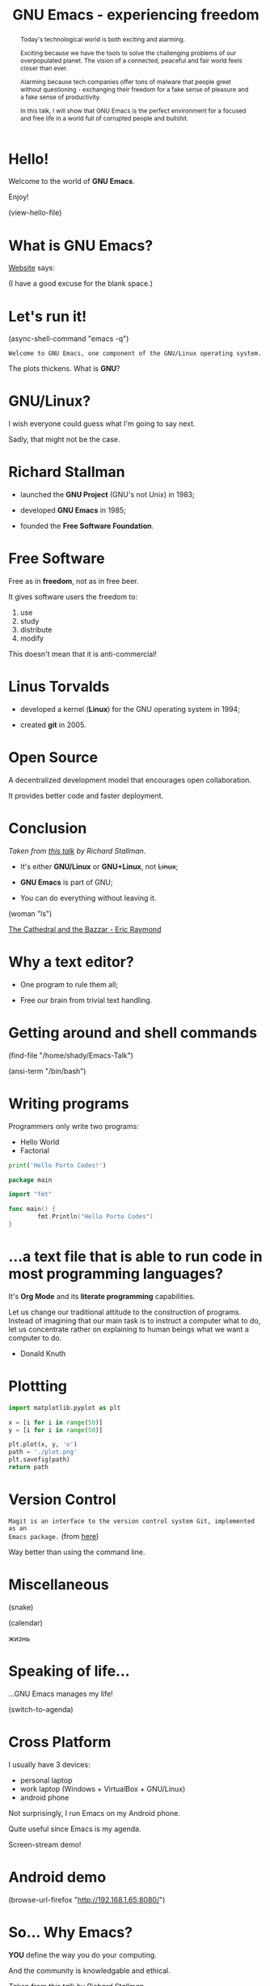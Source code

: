 #+TITLE: GNU Emacs - experiencing freedom
#+STARTUP: latexpreview showall
#+OPTIONS: author:t email:t toc:nil num:nil prop:t ^:nil
#+PROPERTY: header-args :exports code
#+EXPORT_FILE_NAME: slides.org

#+begin_comment
(org-org-export-to-org)
#+end_comment

#+BEGIN_abstract
Today's technological world is both exciting and alarming.

Exciting because we have the tools to solve the challenging problems of our
overpopulated planet. The vision of a connected, peaceful and fair world feels
closer than ever.

Alarming because tech companies offer tons of malware that people greet without
questioning - exchanging their freedom for a fake sense of pleasure and a fake
sense of productivity.

In this talk, I will show that GNU Emacs is the perfect environment for a
focused and free life in a world full of corrupted people and bullshit.
#+END_abstract

* Hello!

[[file:images/logo.png]]

Welcome to the world of *GNU Emacs*.

Enjoy!

(view-hello-file)

** COMMENT
- Hi! Thanks.
- Experience with Emacs, org-mode?
- This isn't a tutorial. Focus on the WHAT, not on the HOW.

* What is GNU Emacs?

[[https://www.gnu.org/software/emacs/index.html][Website]] says:

(I have a good excuse for the blank space.)

** COMMENT
- Eww: no javascript but displays images
- Browser in my text editor means that I can quickly copy and paste from
  websites (e.g. from stack overflow)
- I can access it without leaving my text editor.

DEMO:
- open link
- paste sentence

- Let's assume you have downloaded it and let's run it!

* Let's run it!

(async-shell-command "emacs -q")

=Welcome to GNU Emacs, one component of the GNU/Linux operating system.=

The plots thickens. What is *GNU*?

[[file:images/gnu.png]]

** COMMENT
- read the tutorial

DEMO:
run sexp

* GNU/Linux?

I wish everyone could guess what I'm going to say next.

Sadly, that might not be the case.

[[file:images/linus-torvalds-vs-richard-stallman.jpeg]]

** COMMENT
- the above picture sums up everything I will be telling
- who are these people?

* Richard Stallman

[[file:images/stallman.jpeg]]

- launched the *GNU Project* (GNU's not Unix) in 1983;

- developed *GNU Emacs* in 1985;

- founded the *Free Software Foundation*.

** COMMENT

* Free Software

Free as in *freedom*, not as in free beer.

It gives software users the freedom to:

  1) use
  2) study
  3) distribute
  4) modify

This doesn't mean that it is anti-commercial!

** COMMENT

* Linus Torvalds

[[file:images/linus.jpeg]]

- developed a kernel (*Linux*) for the GNU operating system in 1994;

- created *git* in 2005.

* Open Source

A decentralized development model that encourages open collaboration.

It provides better code and faster deployment.

** COMMENT

* Conclusion

[[file:images/free_vs_open.png]]     [[file:images/gnu+linux.png]]
/Taken from [[https://www.fsf.org/blogs/rms/20140407-geneva-tedx-talk-free-software-free-society/][this talk]] by Richard Stallman./


- It's either *GNU/Linux* or *GNU+Linux*, not +Linux+;

- *GNU Emacs* is part of GNU;

- You can do everything without leaving it.

(woman "ls")

[[pdfview:/home/shady/NextCloud/Library/The_Cathedral_and_the_Bazaar-Eric_Raymond.pdf::15][The Cathedral and the Bazzar - Eric Raymond]]

** COMMENT
- woman stands for without manual

* Why a text editor?

- One program to rule them all;

- Free our brain from trivial text handling.

** COMMENT
Person
(macros w counter)
(rectangles)
(sort)
(upper case)
(comma macro)

* Getting around and shell commands

(find-file "/home/shady/Emacs-Talk")

(ansi-term "/bin/bash")

** COMMENT

* Writing programs
:PROPERTIES:
:header-args:python: :results output
:END:

Programmers only write two programs:
  - Hello World
  - Factorial

#+begin_src python
  print('Hello Porto Codes!')
#+end_src

#+begin_src go
  package main

  import "fmt"

  func main() {
          fmt.Println("Hello Porto Codes")
  }
#+end_src

** COMMENT

* ...a text file that is able to run code in most programming languages?

It's *Org Mode* and its *literate programming* capabilities.

Let us change our traditional attitude to the construction of programs. Instead
of imagining that our main task is to instruct a computer what to do, let us
concentrate rather on explaining to human beings what we want a computer to do.
- Donald Knuth

* Plottting
:PROPERTIES:
:header-args:python: :results file
:END:

#+begin_src python
  import matplotlib.pyplot as plt

  x = [i for i in range(50)]
  y = [i for i in range(50)]

  plt.plot(x, y, 'o')
  path = './plot.png'
  plt.savefig(path)
  return path
#+end_src

#+RESULTS:
[[file:./plot.png]]

** COMMENT

* Version Control

=Magit is an interface to the version control system Git, implemented as an
Emacs package.= (from [[https://magit.vc/][here]])

Way better than using the command line.

** COMMENT

ACTION: commit current changes! and then revert.

* Miscellaneous

(snake)

(calendar)

жизнь

** COMMENT

* Speaking of life...

...GNU Emacs manages my life!

(switch-to-agenda)

** COMMENT

* Cross Platform

I usually have 3 devices:

- personal laptop
- work laptop (Windows + VirtualBox + GNU/Linux)
- android phone

Not surprisingly, I run Emacs on my Android phone.

Quite useful since Emacs is my agenda.

Screen-stream demo!

** COMMENT

* Android demo

(browse-url-firefox "http://192.168.1.65:8080/")

** COMMENT

* So... Why Emacs?

*YOU* define the way you do your computing.

And the community is knowledgable and ethical.

[[file:images/enslaved_users.png]]
/Taken from [[https://www.fsf.org/blogs/rms/20140407-geneva-tedx-talk-free-software-free-society/][this talk]] by Richard Stallman./

** COMMENT

* Questions & Answers

Thank you.

Please find my config files at [[https://github.com/aadcg/.emacs.d][https://github.com/aadcg/.emacs.d]].

Please find these slides at [[https://github.com/aadcg/Emacs-Talk][https://github.com/aadcg/Emacs-Talk]].

Licensed under the GNU Free Documentation License (copyleft).

** COMMENT
